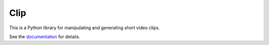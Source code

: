 ====
Clip
====

This is a Python library for manipulating and generating short video clips.

See the `documentation`_ for details.

.. _Documentation: https://jokane.github.io/clip

